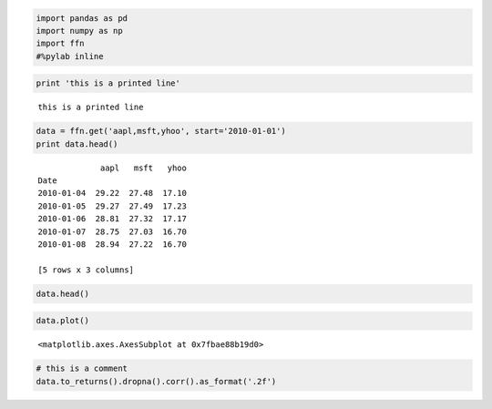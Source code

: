 .. code:: 

    import pandas as pd
    import numpy as np
    import ffn
    #%pylab inline

.. code:: 

    print 'this is a printed line'


.. parsed-literal::
   :class: pynb-result

    this is a printed line


.. code:: 

    data = ffn.get('aapl,msft,yhoo', start='2010-01-01')
    print data.head()


.. parsed-literal::
   :class: pynb-result

                 aapl   msft   yhoo
    Date                           
    2010-01-04  29.22  27.48  17.10
    2010-01-05  29.27  27.49  17.23
    2010-01-06  28.81  27.32  17.17
    2010-01-07  28.75  27.03  16.70
    2010-01-08  28.94  27.22  16.70
    
    [5 rows x 3 columns]


.. code:: 

    data.head()




.. raw:: html

    <div class="pynb-result" style="max-height:1000px;max-width:1500px;overflow:auto;">
    <table border="1" class="dataframe">
      <thead>
        <tr style="text-align: right;">
          <th></th>
          <th>aapl</th>
          <th>msft</th>
          <th>yhoo</th>
        </tr>
        <tr>
          <th>Date</th>
          <th></th>
          <th></th>
          <th></th>
        </tr>
      </thead>
      <tbody>
        <tr>
          <th>2010-01-04</th>
          <td> 29.22</td>
          <td> 27.48</td>
          <td> 17.10</td>
        </tr>
        <tr>
          <th>2010-01-05</th>
          <td> 29.27</td>
          <td> 27.49</td>
          <td> 17.23</td>
        </tr>
        <tr>
          <th>2010-01-06</th>
          <td> 28.81</td>
          <td> 27.32</td>
          <td> 17.17</td>
        </tr>
        <tr>
          <th>2010-01-07</th>
          <td> 28.75</td>
          <td> 27.03</td>
          <td> 16.70</td>
        </tr>
        <tr>
          <th>2010-01-08</th>
          <td> 28.94</td>
          <td> 27.22</td>
          <td> 16.70</td>
        </tr>
      </tbody>
    </table>
    <p>5 rows × 3 columns</p>
    </div>



.. code:: 

    data.plot()




.. parsed-literal::
   :class: pynb-result

    <matplotlib.axes.AxesSubplot at 0x7fbae88b19d0>




.. image:: _static/nb-examples_4_1.png
   :class: pynb


.. code:: 

    # this is a comment
    data.to_returns().dropna().corr().as_format('.2f')




.. raw:: html

    <div class="pynb-result" style="max-height:1000px;max-width:1500px;overflow:auto;">
    <table border="1" class="dataframe">
      <thead>
        <tr style="text-align: right;">
          <th></th>
          <th>aapl</th>
          <th>msft</th>
          <th>yhoo</th>
        </tr>
      </thead>
      <tbody>
        <tr>
          <th>aapl</th>
          <td> 1.00</td>
          <td> 0.35</td>
          <td> 0.28</td>
        </tr>
        <tr>
          <th>msft</th>
          <td> 0.35</td>
          <td> 1.00</td>
          <td> 0.37</td>
        </tr>
        <tr>
          <th>yhoo</th>
          <td> 0.28</td>
          <td> 0.37</td>
          <td> 1.00</td>
        </tr>
      </tbody>
    </table>
    <p>3 rows × 3 columns</p>
    </div>


